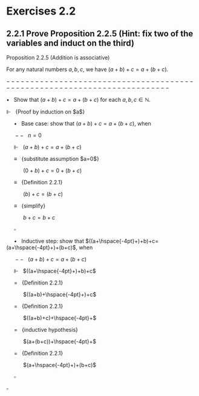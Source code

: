 #+LaTeX_HEADER: \newcommand{\Incr}{{+}\hspace{-4pt}{+}}

* Exercises 2.2
** 2.2.1 Prove Proposition 2.2.5 (Hint: fix two of the variables and induct on the third)

Proposition 2.2.5 (Addition is associative)

For any natural numbers $a,b,c$, 
we have $(a+b)+c=a+(b+c)$.

$-------------------------------------------------------------------------$

$\bullet~~$ Show that $(a+b)+c=a+(b+c)$ for each $a,b,c\in\mathbb{N}$.

$\Vdash~~$ {Proof by induction on $a$}

$\hspace{16pt}\bullet~~$ Base case: show that $(a+b)+c=a+(b+c)$, when
  
$\hspace{16pt}--~~$ $n=0$
 
$\hspace{16pt}\Vdash~~$ $(a+b)+c=a+(b+c)$
 
$\hspace{16pt}\equiv~~$ {substitute assumption $a=0$}

$\hspace{32pt}$ $(0+b)+c=0+(b+c)$

$\hspace{16pt}\equiv~~$ {Definition 2.2.1}

$\hspace{32pt}$ $(b)+c=(b+c)$

$\hspace{16pt}\equiv~~$ {simplify}

$\hspace{32pt}$ $b+c=b+c$

$\hspace{16pt} \square$

$\hspace{16pt}\bullet~~$ Inductive step: show that $((a+\hspace{-4pt}+)+b)+c=(a+\hspace{-4pt}+)+(b+c)$, when

$\hspace{16pt}--~~$ $(a+b)+c=a+(b+c)$

$\hspace{16pt}\Vdash~~$ $((a+\hspace{-4pt}+)+b)+c$

$\hspace{16pt}=~~$ {Definition 2.2.1}

$\hspace{32pt}$ $((a+b)+\hspace{-4pt}+)+c$

$\hspace{16pt}=~~$ {Definition 2.2.1}

$\hspace{32pt}$ $((a+b)+c)+\hspace{-4pt}+$

$\hspace{16pt}=~~$ {inductive hypothesis}

$\hspace{32pt}$ $(a+(b+c))+\hspace{-4pt}+$

$\hspace{16pt}=~~$ {Definition 2.2.1}

$\hspace{32pt}$ $(a+\hspace{-4pt}+)+(b+c)$

$\hspace{16pt}\square$

$\square$
